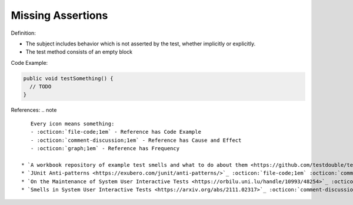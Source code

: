 Missing Assertions
^^^^^
Definition:

* The subject includes behavior which is not asserted by the test, whether implicitly or explicitly.
* The test method consists of an empty block


Code Example:

.. code-block:: java

  public void testSomething() {
    // TODO
  }

References:
.. note ::

    Every icon means something:
    - :octicon:`file-code;1em` - Reference has Code Example
    - :octicon:`comment-discussion;1em` - Reference has Cause and Effect
    - :octicon:`graph;1em` - Reference has Frequency

 * `A workbook repository of example test smells and what to do about them <https://github.com/testdouble/test-smells>`_ :octicon:`file-code;1em` :octicon:`comment-discussion;1em`
 * `JUnit Anti-patterns <https://exubero.com/junit/anti-patterns/>`_ :octicon:`file-code;1em` :octicon:`comment-discussion;1em`
 * `On the Maintenance of System User Interactive Tests <https://orbilu.uni.lu/handle/10993/48254>`_ :octicon:`comment-discussion;1em` :octicon:`graph;1em`
 * `Smells in System User Interactive Tests <https://arxiv.org/abs/2111.02317>`_ :octicon:`comment-discussion;1em` :octicon:`graph;1em`

